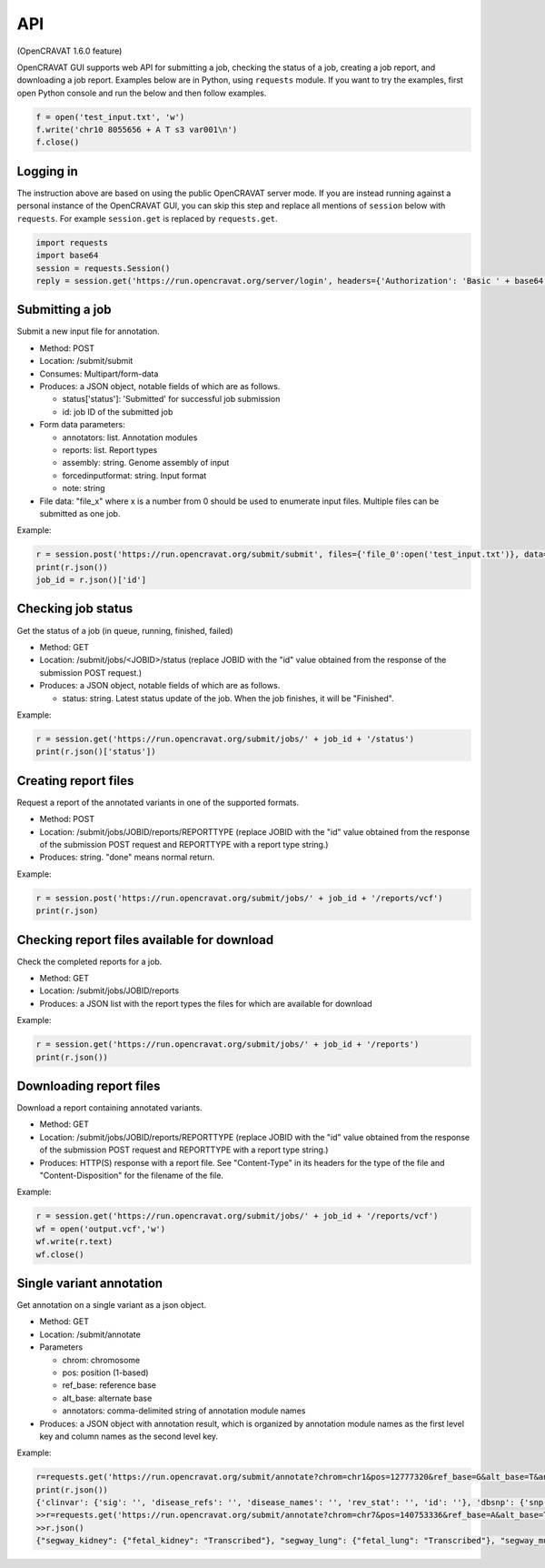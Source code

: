 ===
API
===

(OpenCRAVAT 1.6.0 feature)

OpenCRAVAT GUI supports web API for submitting a job, checking the
status of a job, creating a job report, and downloading a job report.
Examples below are in Python, using ``requests`` module. If you want to
try the examples, first open Python console and run the below and then
follow examples.

.. code:: python

    f = open('test_input.txt', 'w')
    f.write('chr10 8055656 + A T s3 var001\n')
    f.close()


Logging in
========================================

The instruction above are based on using the public OpenCRAVAT server
mode. If you are instead running against a personal instance of the OpenCRAVAT GUI, you can
skip this step and replace all mentions of ``session`` below with ``requests``. For example 
``session.get`` is replaced by ``requests.get``.

.. code:: python

    import requests
    import base64
    session = requests.Session()
    reply = session.get('https://run.opencravat.org/server/login', headers={'Authorization': 'Basic ' + base64.b64encode(b'USERNAME:PASSWORD').decode()})


Submitting a job
================

Submit a new input file for annotation.

-  Method: POST
-  Location: /submit/submit
-  Consumes: Multipart/form-data
-  Produces: a JSON object, notable fields of which are as follows.

   -  status['status']: 'Submitted' for successful job submission
   -  id: job ID of the submitted job

-  Form data parameters:

   -  annotators: list. Annotation modules
   -  reports: list. Report types
   -  assembly: string. Genome assembly of input
   -  forcedinputformat: string. Input format
   -  note: string

-  File data: "file\_x" where x is a number from 0 should be used to
   enumerate input files. Multiple files can be submitted as one job.

Example:

.. code:: python

    r = session.post('https://run.opencravat.org/submit/submit', files={'file_0':open('test_input.txt')}, data={'options': '{"annotators": ["clinvar"], "reports": ["text"], "assembly": "hg38", "note": "test run"}'})
    print(r.json())
    job_id = r.json()['id']

Checking job status
===================

Get the status of a job (in queue, running, finished, failed)

-  Method: GET
-  Location: /submit/jobs/<JOBID>/status (replace JOBID with the "id"
   value obtained from the response of the submission POST request.)
-  Produces: a JSON object, notable fields of which are as follows.

   -  status: string. Latest status update of the job. When the job
      finishes, it will be "Finished".

Example:

.. code:: python

    r = session.get('https://run.opencravat.org/submit/jobs/' + job_id + '/status')
    print(r.json()['status'])


Creating report files
=====================

Request a report of the annotated variants in one of the supported formats.

-  Method: POST
-  Location: /submit/jobs/JOBID/reports/REPORTTYPE (replace JOBID with
   the "id" value obtained from the response of the submission POST
   request and REPORTTYPE with a report type string.)
-  Produces: string. "done" means normal return.

Example:

.. code:: python

    r = session.post('https://run.opencravat.org/submit/jobs/' + job_id + '/reports/vcf')
    print(r.json)


Checking report files available for download
============================================

Check the completed reports for a job.

-  Method: GET
-  Location: /submit/jobs/JOBID/reports
-  Produces: a JSON list with the report types the files for which are
   available for download

Example:

.. code:: python

    r = session.get('https://run.opencravat.org/submit/jobs/' + job_id + '/reports')
    print(r.json())


Downloading report files
========================

Download a report containing annotated variants.

-  Method: GET
-  Location: /submit/jobs/JOBID/reports/REPORTTYPE (replace JOBID with
   the "id" value obtained from the response of the submission POST
   request and REPORTTYPE with a report type string.)
-  Produces: HTTP(S) response with a report file. See "Content-Type" in
   its headers for the type of the file and "Content-Disposition" for
   the filename of the file.

Example:

.. code:: python

    r = session.get('https://run.opencravat.org/submit/jobs/' + job_id + '/reports/vcf')
    wf = open('output.vcf','w')
    wf.write(r.text)
    wf.close()
    

Single variant annotation
====================================================================================================

Get annotation on a single variant as a json object.

-  Method: GET
-  Location: /submit/annotate
-  Parameters

   -  chrom: chromosome
   -  pos: position (1-based)
   -  ref\_base: reference base
   -  alt\_base: alternate base
   -  annotators: comma-delimited string of annotation module names

-  Produces: a JSON object with annotation result, which is organized by
   annotation module names as the first level key and column names as
   the second level key.

Example:

.. code:: python

    r=requests.get('https://run.opencravat.org/submit/annotate?chrom=chr1&pos=12777320&ref_base=G&alt_base=T&annotators=clinvar,dbsnp,exac_gene,go,rvis')
    print(r.json())
    {'clinvar': {'sig': '', 'disease_refs': '', 'disease_names': '', 'rev_stat': '', 'id': ''}, 'dbsnp': {'snp': 'rs112368379'}, 'exac_gene': {'exac_pli': 3.89692512946575e-06, 'exac_prec': 0.369464079984044, 'exac_pnull': 0.630532023090827, 'exac_nontcga_pli': 2.29346103558518e-06, 'exac_nontcga_prec': 0.28488011039975, 'exac_nontcga_pnull': 0.715117596139215, 'exac_nonpsych_pli': 2.04859216406268e-06, 'exac_nonpsych_prec': 0.250289965336068, 'exac_nonpsych_pnull': 0.749707986071768, 'exac_del_score': None, 'exac_dup_score': None, 'exac_cnv_score': None, 'exac_cnv_flag': None}, ..., 'crx': {'uid': 'noid', 'chrom': 'chr1', 'pos': 12777320, 'ref_base': 'G', 'alt_base': 'T', 'note': '', 'coding': 'Yes', 'hugo': 'PRAMEF12', 'transcript': 'ENST00000357726.4', 'so': 'synonymous', 'achange': 'A391A', 'all_mappings': '{"PRAMEF12":[["O95522","A391A","synonymous","ENST00000357726.4","G1173T"]]}'}}
    >>r=requests.get('https://run.opencravat.org/submit/annotate?chrom=chr7&pos=140753336&ref_base=A&alt_base=T')
    >>r.json()
    {"segway_kidney": {"fetal_kidney": "Transcribed"}, "segway_lung": {"fetal_lung": "Transcribed"}, "segway_muscle": {"fetal_muscle_trunk": "Transcribed", "skeletal_muscle_female": "Transcribed", "skeletal_muscle_male": "Quiescent"}, "segway_ovary": {"ovary": "Quiescent"}, "abraom": null, "biogrid": ..., "thousandgenomes": null, "thousandgenomes_ad_mixed_american": null, "thousandgenomes_african": null, "thousandgenomes_east_asian": null, "thousandgenomes_european": null, "thousandgenomes_south_asian": null, "vest": null, "crx": {"uid": "", "chrom": "chr7", "pos": 140753336, "ref_base": "A", "alt_base": "T", "note": "", "coding": "Yes", "hugo": "BRAF", "transcript": "ENST00000288602.10", "so": "missense", "achange": "V600E", "all_mappings": "{\"BRAF\":[[\"P15056\",\"V600E\",\"missense\",\"ENST00000288602.10\",\"T1799A\"]]}"}}

